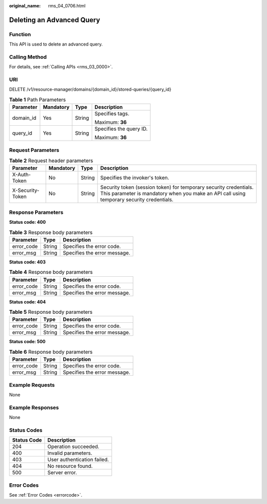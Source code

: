 :original_name: rms_04_0706.html

.. _rms_04_0706:

Deleting an Advanced Query
==========================

Function
--------

This API is used to delete an advanced query.

Calling Method
--------------

For details, see :ref:`Calling APIs <rms_03_0000>`.

URI
---

DELETE /v1/resource-manager/domains/{domain_id}/stored-queries/{query_id}

.. table:: **Table 1** Path Parameters

   +-----------------+-----------------+-----------------+-------------------------+
   | Parameter       | Mandatory       | Type            | Description             |
   +=================+=================+=================+=========================+
   | domain_id       | Yes             | String          | Specifies tags.         |
   |                 |                 |                 |                         |
   |                 |                 |                 | Maximum: **36**         |
   +-----------------+-----------------+-----------------+-------------------------+
   | query_id        | Yes             | String          | Specifies the query ID. |
   |                 |                 |                 |                         |
   |                 |                 |                 | Maximum: **36**         |
   +-----------------+-----------------+-----------------+-------------------------+

Request Parameters
------------------

.. table:: **Table 2** Request header parameters

   +------------------+-----------+--------+----------------------------------------------------------------------------------------------------------------------------------------------------------------+
   | Parameter        | Mandatory | Type   | Description                                                                                                                                                    |
   +==================+===========+========+================================================================================================================================================================+
   | X-Auth-Token     | No        | String | Specifies the invoker's token.                                                                                                                                 |
   +------------------+-----------+--------+----------------------------------------------------------------------------------------------------------------------------------------------------------------+
   | X-Security-Token | No        | String | Security token (session token) for temporary security credentials. This parameter is mandatory when you make an API call using temporary security credentials. |
   +------------------+-----------+--------+----------------------------------------------------------------------------------------------------------------------------------------------------------------+

Response Parameters
-------------------

**Status code: 400**

.. table:: **Table 3** Response body parameters

   ========== ====== ============================
   Parameter  Type   Description
   ========== ====== ============================
   error_code String Specifies the error code.
   error_msg  String Specifies the error message.
   ========== ====== ============================

**Status code: 403**

.. table:: **Table 4** Response body parameters

   ========== ====== ============================
   Parameter  Type   Description
   ========== ====== ============================
   error_code String Specifies the error code.
   error_msg  String Specifies the error message.
   ========== ====== ============================

**Status code: 404**

.. table:: **Table 5** Response body parameters

   ========== ====== ============================
   Parameter  Type   Description
   ========== ====== ============================
   error_code String Specifies the error code.
   error_msg  String Specifies the error message.
   ========== ====== ============================

**Status code: 500**

.. table:: **Table 6** Response body parameters

   ========== ====== ============================
   Parameter  Type   Description
   ========== ====== ============================
   error_code String Specifies the error code.
   error_msg  String Specifies the error message.
   ========== ====== ============================

Example Requests
----------------

None

Example Responses
-----------------

None

Status Codes
------------

=========== ===========================
Status Code Description
=========== ===========================
204         Operation succeeded.
400         Invalid parameters.
403         User authentication failed.
404         No resource found.
500         Server error.
=========== ===========================

Error Codes
-----------

See :ref:`Error Codes <errorcode>`.

